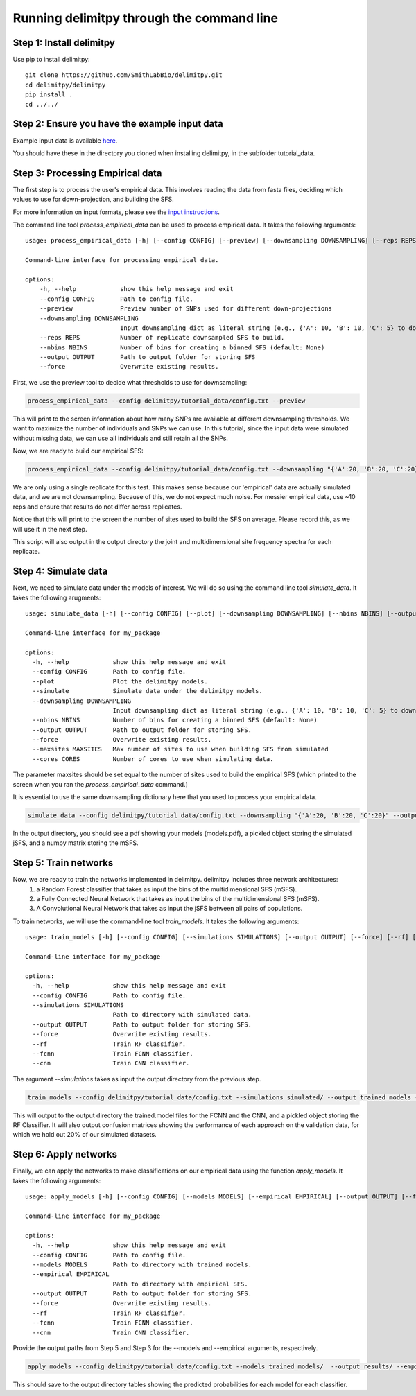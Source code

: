 ##############################
Running delimitpy through the command line
##############################

==========================================
Step 1: Install delimitpy
==========================================

Use pip to install delimitpy::

    git clone https://github.com/SmithLabBio/delimitpy.git
    cd delimitpy/delimitpy
    pip install .
    cd ../../

==========================================
Step 2: Ensure you have the example input data 
==========================================

Example input data is available `here <https://github.com/SmithLabBio/delimitpy/tree/main/tutorial_data>`_.

You should have these in the directory you cloned when installing delimitpy, in the subfolder tutorial_data.

==========================================
Step 3: Processing Empirical data
==========================================

The first step is to process the user's empirical data. This involves reading the data from fasta files, deciding which values to use for down-projection, and building the SFS.

For more information on input formats, please see the `input instructions <https://delimitpy.readthedocs.io/en/latest/usage/parsinginput.html>`_.

The command line tool *process_empirical_data* can be used to process empirical data. It takes the following arguments::

    usage: process_empirical_data [-h] [--config CONFIG] [--preview] [--downsampling DOWNSAMPLING] [--reps REPS] [--nbins NBINS] [--output OUTPUT] [--force]

    Command-line interface for processing empirical data.

    options:
        -h, --help            show this help message and exit
        --config CONFIG       Path to config file.
        --preview             Preview number of SNPs used for different down-projections
        --downsampling DOWNSAMPLING
                              Input downsampling dict as literal string (e.g., {'A': 10, 'B': 10, 'C': 5} to downsample to 10 individuals in populations A and B and 5 in population C).
        --reps REPS           Number of replicate downsampled SFS to build.
        --nbins NBINS         Number of bins for creating a binned SFS (default: None)
        --output OUTPUT       Path to output folder for storing SFS
        --force               Overwrite existing results.

First, we use the preview tool to decide what thresholds to use for downsampling:

.. code-block:: python

    process_empirical_data --config delimitpy/tutorial_data/config.txt --preview

This will print to the screen information about how many SNPs are available at different downsampling thresholds. We want to maximize the number of individuals and SNPs we can use. In this tutorial, since the input data were simulated without missing data, we can use all individuals and still retain all the SNPs.

Now, we are ready to build our empirical SFS:

.. code-block:: python

    process_empirical_data --config delimitpy/tutorial_data/config.txt --downsampling "{'A':20, 'B':20, 'C':20}" --reps 1 --output empirical/

We are only using a single replicate for this test. This makes sense because our 'empirical' data are actually simulated data, and we are not downsampling. Because of this, we do not expect much noise. For messier empirical data, use ~10 reps and ensure that results do not differ across replicates.

Notice that this will print to the screen the number of sites used to build the SFS on average. Please record this, as we will use it in the next step.

This script will also output in the output directory the joint and multidimensional site frequency spectra for each replicate.

==========================================
Step 4: Simulate data
==========================================

Next, we need to simulate data under the models of interest. We will do so using the command line tool *simulate_data*. It takes the following arugments::

    usage: simulate_data [-h] [--config CONFIG] [--plot] [--downsampling DOWNSAMPLING] [--nbins NBINS] [--output OUTPUT] [--force] [--maxsites MAXSITES] [--cores CORES]

    Command-line interface for my_package

    options:
      -h, --help            show this help message and exit
      --config CONFIG       Path to config file.
      --plot                Plot the delimitpy models.
      --simulate            Simulate data under the delimitpy models.
      --downsampling DOWNSAMPLING
                            Input downsampling dict as literal string (e.g., {'A': 10, 'B': 10, 'C': 5} to downsample to 10 individuals in populations A and B and 5 in population C).
      --nbins NBINS         Number of bins for creating a binned SFS (default: None)
      --output OUTPUT       Path to output folder for storing SFS.
      --force               Overwrite existing results.
      --maxsites MAXSITES   Max number of sites to use when building SFS from simulated
      --cores CORES         Number of cores to use when simulating data.

The parameter maxsites should be set equal to the number of sites used to build the empirical SFS (which printed to the screen when you ran the *process_empirical_data* command.)

It is essential to use the same downsampling dictionary here that you used to process your empirical data.


.. code-block:: python

    simulate_data --config delimitpy/tutorial_data/config.txt --downsampling "{'A':20, 'B':20, 'C':20}" --output simulated/ --maxsites 1009 --plot --simulate

In the output directory, you should see a pdf showing your models (models.pdf), a pickled object storing the simulated jSFS, and a numpy matrix storing the mSFS. 

==========================================
Step 5: Train networks
==========================================

Now, we are ready to train the networks implemented in delimitpy. delimitpy includes three network architectures:
    1. a Random Forest classifier that takes as input the bins of the multidimensional SFS (mSFS).
    2. a Fully Connected Neural Network that takes as input the bins of the multidimensional SFS (mSFS).
    3. A Convolutional Neural Network that takes as input the jSFS between all pairs of populations.

To train networks, we will use the command-line tool *train_models*. It takes the following arguments::

    usage: train_models [-h] [--config CONFIG] [--simulations SIMULATIONS] [--output OUTPUT] [--force] [--rf] [--fcnn] [--cnn]

    Command-line interface for my_package

    options:
      -h, --help            show this help message and exit
      --config CONFIG       Path to config file.
      --simulations SIMULATIONS
                            Path to directory with simulated data.
      --output OUTPUT       Path to output folder for storing SFS.
      --force               Overwrite existing results.
      --rf                  Train RF classifier.
      --fcnn                Train FCNN classifier.
      --cnn                 Train CNN classifier.

The argument *--simulations* takes as input the output directory from the previous step.

.. code-block:: python

    train_models --config delimitpy/tutorial_data/config.txt --simulations simulated/ --output trained_models --rf --fcnn --cnn

This will output to the output directory the trained.model files for the FCNN and the CNN, and a pickled object storing the RF Classifier. It will also output confusion matrices showing the performance of each approach on the validation data, for which we hold out 20% of our simulated datasets. 

==========================================
Step 6: Apply networks
==========================================

Finally, we can apply the networks to make classifications on our empirical data using the function *apply_models*. It takes the following arguments::

    usage: apply_models [-h] [--config CONFIG] [--models MODELS] [--empirical EMPIRICAL] [--output OUTPUT] [--force] [--rf] [--fcnn] [--cnn]

    Command-line interface for my_package

    options:
      -h, --help            show this help message and exit
      --config CONFIG       Path to config file.
      --models MODELS       Path to directory with trained models.
      --empirical EMPIRICAL
                            Path to directory with empirical SFS.
      --output OUTPUT       Path to output folder for storing SFS.
      --force               Overwrite existing results.
      --rf                  Train RF classifier.
      --fcnn                Train FCNN classifier.
      --cnn                 Train CNN classifier.

Provide the output paths from Step 5 and Step 3 for the --models and --empirical arguments, respectively. 

.. code-block:: python

    apply_models --config delimitpy/tutorial_data/config.txt --models trained_models/  --output results/ --empirical empirical/ --rf --fcnn --cnn

This should save to the output directory tables showing the predicted probabilities for each model for each classifier.